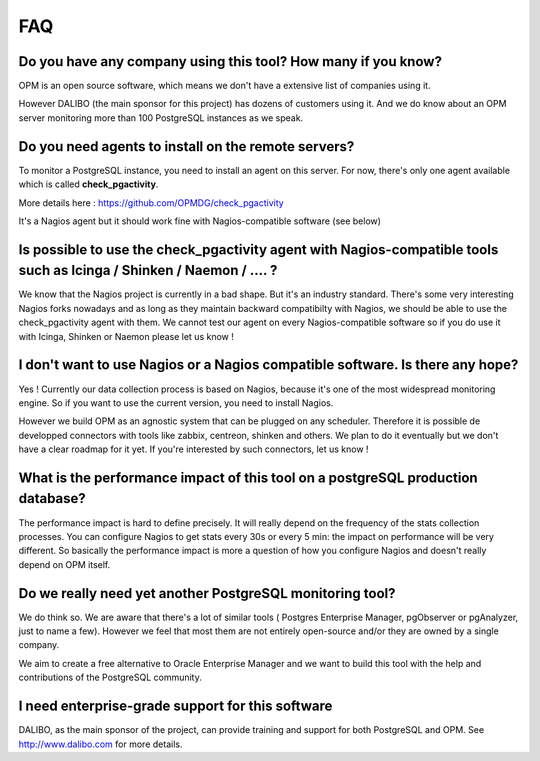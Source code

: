 FAQ
===


Do you have any company using this tool? How many if you know?
--------------------------------------------------------------------

OPM is an open source software, which means we don't have a extensive
list of companies using it. 

However DALIBO (the main sponsor for this project) has dozens of customers using it. And we do know about an OPM server monitoring more than 100
PostgreSQL instances as we speak.


Do you need agents to install on the remote servers? 
-----------------------------------------------------------

To monitor a PostgreSQL instance, you need to install an agent on this
server. For now, there's only one agent available which is called
**check_pgactivity**. 

More details here : https://github.com/OPMDG/check_pgactivity

It's a Nagios agent but it should work fine with
Nagios-compatible software (see below)


Is possible to use the check_pgactivity agent with Nagios-compatible tools such as  Icinga / Shinken /  Naemon / ....  ?
----------------------------------------------------------------------------

We know that the Nagios project is currently in a bad shape. But it's an industry standard. There's some very interesting Nagios forks nowadays and as long as they maintain backward compatibilty with Nagios, we should be able to use the check_pgactivity agent with them. We cannot test our agent on every Nagios-compatible software so if you do use it with Icinga, Shinken or Naemon please let us know !


I don't want to use Nagios or a Nagios compatible software. Is there any hope?
--------------------------------------------------------------------------

Yes ! Currently our data collection process is based on Nagios, because it's one of the most widespread monitoring engine. So if you want to use the current version, you need to install Nagios.

However we build OPM as an agnostic system that can be plugged on any scheduler. Therefore it is possible de developped connectors with tools like zabbix, centreon, shinken and others. We plan to do it eventually but we don't have a clear roadmap for it yet. If you're interested by such connectors, let us know !


What is the performance impact of this tool on a postgreSQL production database?
----------------------------------------------------------------------------------


The performance impact is hard to define precisely. It will really depend
on the frequency of the stats collection processes. You can configure
Nagios to get stats every 30s or every 5 min: the impact on performance
will be very different. So basically the performance impact is more a
question of how you configure Nagios and doesn't really depend on OPM itself.




Do we really need yet another PostgreSQL monitoring tool?
---------------------------------------------------------

We do think so. We are aware that there's a lot of similar tools ( Postgres Enterprise Manager, pgObserver or pgAnalyzer,  just to name a few). However we feel that most them are not entirely open-source and/or they are owned by a single company.

We aim to create a free alternative to Oracle Enterprise Manager and we want to build this tool with the help and contributions of the PostgreSQL community.


I need enterprise-grade support for this software
-------------------------------------------------

DALIBO, as the main sponsor of the project, can provide training and support for both PostgreSQL and OPM. See http://www.dalibo.com for more details.
